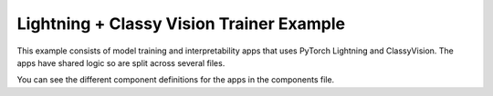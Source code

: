 Lightning + Classy Vision Trainer Example
#########################################

This example consists of model training and interpretability apps that uses
PyTorch Lightning and ClassyVision. The apps have shared logic so are split
across several files.

You can see the different component definitions for the apps in the components
file.


